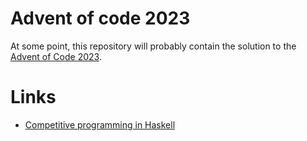 * Advent of code 2023

At some point, this repository will probably contain the solution to the [[https://adventofcode.com/][Advent
of Code 2023]].

* Links
- [[https://byorgey.wordpress.com/2020/05/16/competitive-programming-in-haskell-summer-series/][Competitive programming in Haskell]]

